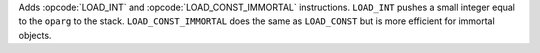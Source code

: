 Adds :opcode:`LOAD_INT` and :opcode:`LOAD_CONST_IMMORTAL` instructions.
``LOAD_INT`` pushes a small integer equal to the ``oparg`` to the stack.
``LOAD_CONST_IMMORTAL`` does the same as ``LOAD_CONST`` but is more
efficient for immortal objects.
